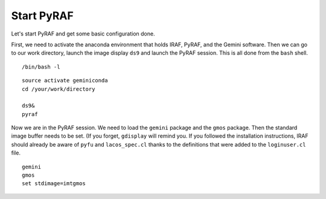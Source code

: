 .. pyrafconfig.rst

.. _pyrafconfig:

***********
Start PyRAF
***********

.. image:: _graphics/GMOSIFU-ProcessChart_PyRAF.png
   :scale: 20%
   :align: right

.. image:: _graphics/GMOSIFU-DRChart_PyRAF.png
   :scale: 20%
   :align: right

Let's start PyRAF and get some basic configuration done.

First, we need to activate the anaconda environment that holds IRAF, PyRAF,
and the Gemini software.  Then we can go to our work directory, launch the
image display ``ds9`` and launch the PyRAF session.  This is all done from
the ``bash`` shell.

::

    /bin/bash -l

::

    source activate geminiconda
    cd /your/work/directory

    ds9&
    pyraf

Now we are in the PyRAF session.  We need to load the ``gemini`` package and
the ``gmos`` package.  Then the standard image buffer needs to be set.  (If
you forget, ``gdisplay`` will remind you.  If you followed the installation
instructions, IRAF should already be aware of ``pyfu`` and ``lacos_spec.cl``
thanks to the definitions that were added to the ``loginuser.cl`` file.

.. Then make IRAF aware of the
.. ``pyfu`` package that we added, and of the ``lacos_spec.cl`` script.

::

    gemini
    gmos
    set stdimage=imtgmos


..  #reset pyfu = "iraf/pyfu/"
..  #task pyfu.pkg = pyfu$pyfu.cl
..  #task lacos_spec = "iraf/lacos_spec.cl"


